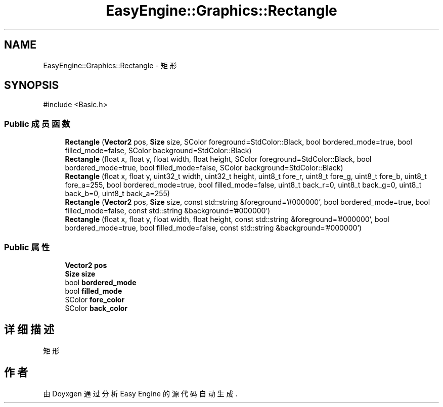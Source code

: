 .TH "EasyEngine::Graphics::Rectangle" 3 "Version 1.0.1-beta" "Easy Engine" \" -*- nroff -*-
.ad l
.nh
.SH NAME
EasyEngine::Graphics::Rectangle \- 矩形  

.SH SYNOPSIS
.br
.PP
.PP
\fR#include <Basic\&.h>\fP
.SS "Public 成员函数"

.in +1c
.ti -1c
.RI "\fBRectangle\fP (\fBVector2\fP pos, \fBSize\fP size, SColor foreground=StdColor::Black, bool bordered_mode=true, bool filled_mode=false, SColor background=StdColor::Black)"
.br
.ti -1c
.RI "\fBRectangle\fP (float x, float y, float width, float height, SColor foreground=StdColor::Black, bool bordered_mode=true, bool filled_mode=false, SColor background=StdColor::Black)"
.br
.ti -1c
.RI "\fBRectangle\fP (float x, float y, uint32_t width, uint32_t height, uint8_t fore_r, uint8_t fore_g, uint8_t fore_b, uint8_t fore_a=255, bool bordered_mode=true, bool filled_mode=false, uint8_t back_r=0, uint8_t back_g=0, uint8_t back_b=0, uint8_t back_a=255)"
.br
.ti -1c
.RI "\fBRectangle\fP (\fBVector2\fP pos, \fBSize\fP size, const std::string &foreground='#000000', bool bordered_mode=true, bool filled_mode=false, const std::string &background='#000000')"
.br
.ti -1c
.RI "\fBRectangle\fP (float x, float y, float width, float height, const std::string &foreground='#000000', bool bordered_mode=true, bool filled_mode=false, const std::string &background='#000000')"
.br
.in -1c
.SS "Public 属性"

.in +1c
.ti -1c
.RI "\fBVector2\fP \fBpos\fP"
.br
.ti -1c
.RI "\fBSize\fP \fBsize\fP"
.br
.ti -1c
.RI "bool \fBbordered_mode\fP"
.br
.ti -1c
.RI "bool \fBfilled_mode\fP"
.br
.ti -1c
.RI "SColor \fBfore_color\fP"
.br
.ti -1c
.RI "SColor \fBback_color\fP"
.br
.in -1c
.SH "详细描述"
.PP 
矩形 

.SH "作者"
.PP 
由 Doyxgen 通过分析 Easy Engine 的 源代码自动生成\&.
